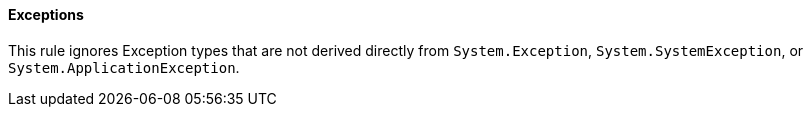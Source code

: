 
==== Exceptions

This rule ignores Exception types that are not derived directly from `System.Exception`, `System.SystemException`, or `System.ApplicationException`.
